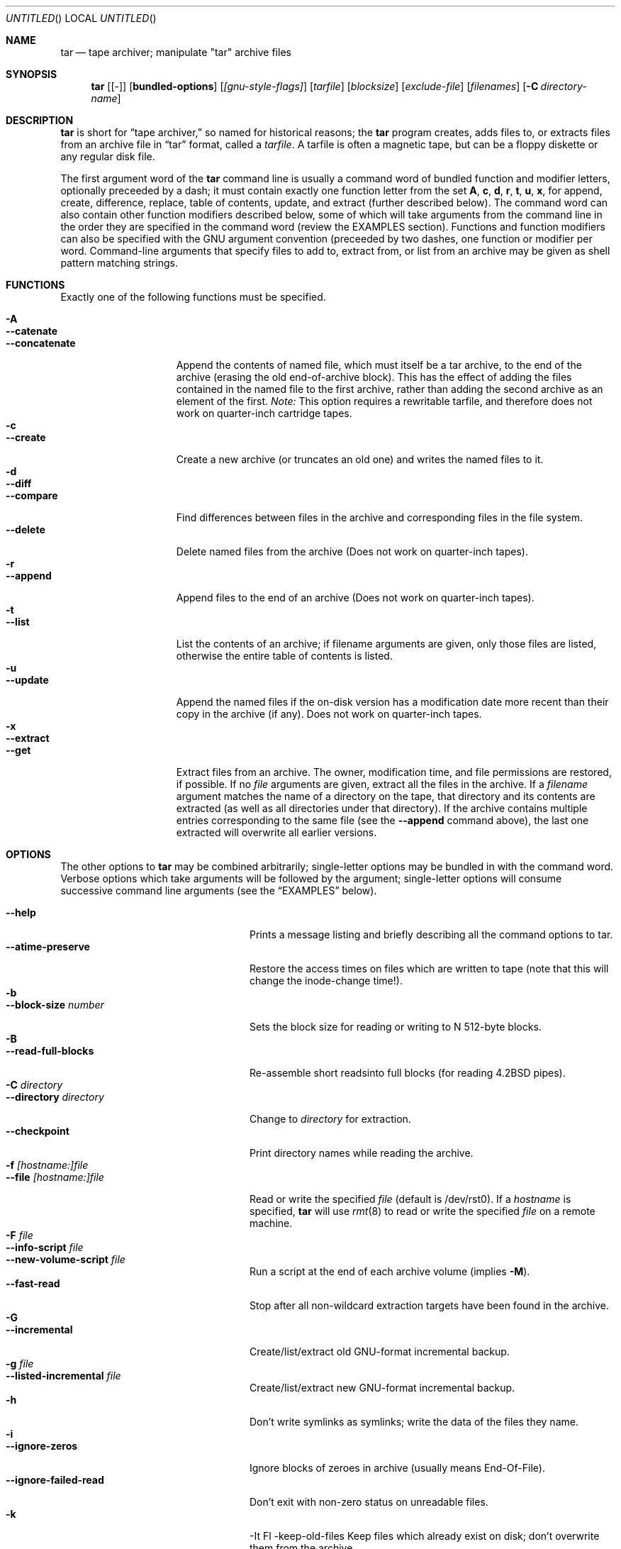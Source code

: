 .\" Copyright (c) 1991, 1992, 1993 Free Software Foundation	-*- nroff -*-
.\" See /usr/src/gnu/COPYING for conditions of redistribution
.\"
.\"	Written by John F. Woods <jfw@jfwhome.funhouse.com>
.\"
.\"	$Id: tar.1,v 1.3 1995/04/10 11:47:34 jkh Exp $
.\"
.Dd 6 August 1994
.Os FreeBSD
.Dt TAR 1
.Sh NAME
.Nm tar
.Nd
tape archiver; manipulate "tar" archive files
.Sh SYNOPSIS
.Nm
.Op Cm Bq -
.Op Cm bundled-options
.Op Ar [gnu-style-flags]
.Op Ar tarfile
.Op Ar blocksize
.Op Ar exclude-file
.Op Ar filenames
.Op Fl C Ar directory-name
.Sh DESCRIPTION
.Nm
is short for 
.Dq tape archiver,
so named for historical reasons; the
.Nm
program creates, adds files to, or extracts files from an archive file
in
.Dq tar
format, called a
.Ar tarfile .
A tarfile is often a magnetic tape, but can be a floppy diskette or any
regular disk file.
.Pp
The first argument word of the
.Nm
command line is usually a command word of bundled function and modifier
letters, optionally preceeded by a dash;
it must contain exactly one function letter from the set
.Cm A ,
.Cm c ,
.Cm d ,
.Cm r ,
.Cm t ,
.Cm u ,
.Cm x ,
for append, create, difference, replace, table of contents, update, and
extract (further described below).  The command word can also contain other
function modifiers described below, some of which will take arguments from
the command line in the order they are specified in the command word (review
the EXAMPLES section).  Functions and function modifiers can also be specified
with the GNU argument convention (preceeded by two dashes, one function or
modifier per word.  Command-line arguments that specify files to
add to, extract from, or list from an archive may be given as shell
pattern matching strings.
.Sh FUNCTIONS
Exactly one of the following functions must be specified.
.Pp
.Bl -tag -width "--concatenate" -compact
.It Fl A
.It Fl -catenate
.It Fl "-concatenate"
Append the contents of named file, which must itself be a tar archive,
to the end of the archive (erasing the old end-of-archive block).
This has the effect of adding the files contained in the named file to
the first archive, rather than adding the second archive as an element
of the first.
.Em Note:
This option requires a rewritable tarfile,
and therefore does not work on quarter-inch cartridge tapes.
.It Fl c
.It Fl -create
Create a new archive (or truncates an old one) and writes the named files
to it.
.It Fl d
.It Fl -diff
.It Fl -compare
Find differences between files in the archive and corresponding files in
the file system.
.It Fl -delete
Delete named files from the archive (Does not work on quarter-inch tapes).
.It Fl r
.It Fl -append
Append files to the end of an archive (Does not work on quarter-inch tapes).
.It Fl t
.It Fl -list
List the contents of an archive; if filename arguments are given, only those
files are listed, otherwise the entire table of contents is listed.
.It Fl u
.It Fl -update
Append the named files if the on-disk version has a modification date
more recent than their copy in the archive (if any).  Does not work on
quarter-inch tapes.
.It Fl x
.It Fl -extract
.It Fl -get
Extract files from an archive.  The owner, modification time, and file
permissions are restored, if possible.  If no
.Ar file
arguments are given, extract all the files in the archive.  If a
.Ar filename
argument matches the name of a directory on the tape, that directory and
its contents are extracted (as well as all directories under that directory).
If the archive contains multiple entries corresponding to the same file
(see the
.Fl -append
command above), the last one extracted will overwrite all earlier versions.
.El
.Sh OPTIONS
The other options to
.Nm
may be combined arbitrarily; single-letter options may be bundled in with
the command word.  Verbose options which take arguments will be
followed by the argument; single-letter options will consume
successive command line arguments (see the
.Sx EXAMPLES
below).
.Pp
.Bl -tag -width "--preserve-permissions" -compact
.It Fl -help
Prints a message listing and briefly describing all the command
options to tar.
.It Fl -atime-preserve
Restore the access times on files which are written to tape (note that
this will change the inode-change time!).
.It Fl b
.It Fl -block-size Ar number
Sets the block size for reading or writing to N 512-byte blocks.
.It Fl B
.It Fl -read-full-blocks
Re-assemble short readsinto full blocks (for reading 4.2BSD pipes).
.It Fl C Ar directory
.It Fl -directory Ar directory
Change to
.Ar directory
for extraction.
.It Fl -checkpoint
Print directory names while reading the archive.
.It Fl f Ar [hostname:]file
.It Fl -file  Ar [hostname:]file
Read or write the specified
.Ar file
(default is /dev/rst0).  If a
.Ar hostname
is specified,
.Nm
will use
.Xr rmt 8
to read or write the specified
.Ar file
on a remote machine.
.It Fl F Ar file
.It Fl -info-script Ar file
.It Fl -new-volume-script Ar file
Run a script at the end of each archive volume (implies
.Fl M ) .
.It Fl -fast-read
Stop after all non-wildcard extraction targets have been found
in the archive.
.It Fl G
.It Fl -incremental
Create/list/extract old GNU-format incremental backup.
.It Fl g Ar file
.It Fl -listed-incremental Ar file
Create/list/extract new GNU-format incremental backup.
.It Fl h
.it Fl -dereference
Don't write symlinks as symlinks; write the data of the files they name.
.It Fl i
.It Fl -ignore-zeros
Ignore blocks of zeroes in archive (usually means End-Of-File).
.It Fl -ignore-failed-read
Don't exit with non-zero status on unreadable files.
.It Fl k
-It Fl -keep-old-files
Keep files which already exist on disk; don't overwrite them from the archive.
.It Fl K Ar file
.It Fl -starting-file Ar file
Begin at
.Ar file
in the archive.
.It Fl l
.It Fl -one-file-system
Stay in local filesystem when creating an archive (do not cross mount
points).
.It Fl L Ar number
.It Fl -tape-length Ar number
Change tapes after writing N*1024 bytes.
.It Fl m
.It Fl -modification-time
Don't extract file modified time.
.It Fl M
.It Fl -multi-volume
Create/list/extract multi-volume archive.
.It Fl N Ar date
.It Fl -after-date Ar date
.It Fl -newer Ar date
Only store files newer than
.Ar date .
.It Fl o
.It Fl -old-archive
.It Fl -portability
Write a V7 format archive, rather than POSIX format.
.It Fl O
.It Fl -to-stdout
Extract files to standard output.
.It Fl p
.It Fl -same-permissions
.It Fl -preserve-permissions
Extract all protection information.
.It Fl -preserve
Has the effect of
.Fl p s.
.It Fl R
.It Fl -record-number
Show record number within archive with each message.
.It Fl -remove-files
Remove files after adding them to the archive.
.It Fl s
.It Fl -same-order
.It Fl -preserve-order
List of names to extract is sorted to match archive.
.It Fl S
.It Fl -sparse
Handle "sparse" files efficiently.
.It Fl T Ar file
.It Fl -files-from Ar file
Get names of files to extract or create from
.Ar file ,
one per line.
.It Fl -null
Modifies behavior of
.Fl T
to expect null-terminated names; disables
.Fl C.
.It Fl -totals
Prints total bytes written with --create.
.It Fl v
.It Fl -verbose
Lists files written to archive with --create or extracted with --extract;
lists file protection information along with file names with --list.
.It Fl V Ar volume-name
.It Fl -label Ar volume-name
Create archive with the given
.Ar volume-name .
.It Fl -version
Print tar program version number.
.It Fl w
.It Fl -interactive
.It Fl -confirmation
Ask for confirmation for every action.
.It Fl W
.It Fl -verify
Attempt to verify the archive after writing it.
.It Fl -exclude Ar pattern
Exclude files matching the
.Ar pattern
(don't extract them, don't add them, don't list them).
.It Fl X Ar file
.It Fl -exclude-from Ar file
Exclude files listed in
.Ar file .
.It Fl Z
.It Fl -compress
.It Fl -uncompress
Filter the archive through
.Xr compress 1 .
.It Fl z
.It Fl -gzip
.It Fl -gunzip
Filter the archive through
.Xr gzip 1 .
.It Fl -use-compress-program Ar program
Filter the archive through
.Ar program
(which must accept
.Fl d
to mean ``decompress'').
.It Fl -block-compress
Block the output of compression program for tapes or floppies
(otherwise writes will be of odd length, which device drivers may reject).
.It Fl [0-7][lmh]
Specify tape drive and density.
.It Fl -norecurse
Don't recurse into subdirectories when creating.
.It Fl -unlink
Unlink files before creating them.
.El
.Sh EXAMPLES
To create an archive on tape drive /dev/rst0 with a block size of 20
blocks, containing files named "bert" and "ernie", you can enter
.Dl tar cfb /dev/rst0 20 bert ernie
or
.Dl tar --create --file /dev/rst0 --block-size 20 bert ernie
Note that the
.Fl f
and
.Fl b
flags both require arguments, which they take from the command line in
the order they were listed in the command word.
.Pp
Because /dev/rst0 is the default device, and 20 is the default block
size, the above example could have simply been
.Dl tar c bert ernie
.Pp
To extract all the C sources and headers from an archive named
"backup.tar", type
.Dl tar xf backup.tar "*.[ch]"
Note that the pattern must be quoted to prevent the shell from
attempting to expand it according the files in the current working
directory (the shell does not have access to the list of files in
the archive, of course).
.Pp
To create a compressed archive on diskette, using gzip, use a command-line like
.Dl tar --block-compress -z -c -v -f /dev/rfd1a -b 36 tar/
Note that you cannot mix bundled flags and --style flags; you can use
single-letter flags in the manner above, rather than having to type
.Dl tar --block-compress --gzip --verbose --file /dev/rfd1a --block-size 20 tar/
.Pp
The above-created diskette can be listed with
.Dl tar tvfbz /dev/rfd1a 36
.Pp
To join two tar archives into a single archive, use
.Dl tar Af archive1.tar archive2.tar
which will add the files contained in archive2.tar onto the end of
archive1.tar (note that this can't be done by simply typing
.Dl cat archive2.tar >> archive1.tar
because of the end-of-file block at the end of a tar archive).
.Sh ENVIRONMENT
The tar program examines the following environment variables.
.Bl -tag -width "POSIXLY-CORRECT"
.It POSIXLY-CORRECT
Normally, tar will process flag arguments that appear in the file list
If set in the environment, this causes tar to consider the first
non-flag argument to terminate flag processing, as per the POSIX specification.
.It SHELL
In interactive mode, a permissible response to the prompt is to
request to spawn a subshell, which will be "/bin/sh" unless the SHELL variable
is set.
.It TAPE
Changes tar's default tape drive (which is still overridden by the
.Fl f
flag).
.El
.Sh FILES
.Bl -tag -width "/dev/rst0"
.It Pa /dev/rst0
The default tape drive.
.El
.\" This next request is for sections 1, 6, 7 & 8 only
.\"     (command return values (to shell) and fprintf/stderr type diagnostics)
.\" .Sh DIAGNOSTICS
.Sh SEE ALSO
.Xr compress 1 ,
.Xr gzip 1 ,
.Xr pax 1 ,
.Xr ft 8 ,
.Xr rmt 8
.\" .Sh STANDARDS
.Sh HISTORY
The tar format has a rich history, dating back to Sixth Edition UNIX.
The current implementation of tar is the GNU implementation, which
originated as the public-domain tar written by John Gilmore.
.Sh AUTHORS
A cast of thousands, including [as listed in the ChangeLog file in the
source] John Gilmore (author of original public
domain version), Jay Fenlason (first GNU author), Joy Kendall, Jim
Kingdon, David J. MacKenzie, Michael I Bushnell, Noah Friedman, and
innumerable others who have contributed fixes and additions.

Obtained by the FreeBSD group from the NetBSD 1.0 release.
.Sh BUGS
The
.Fl C
feature does not work like historical tar programs, and is probably
untrustworthy.
.Pp
The -A command should work to join an arbitrary number of tar archives
together, but it does not; attempting to do so leaves the
end-of-archive blocks in place for the second and subsequent archives.
